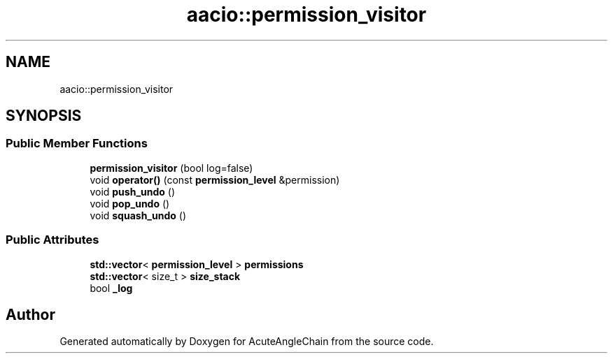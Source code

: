 .TH "aacio::permission_visitor" 3 "Sun Jun 3 2018" "AcuteAngleChain" \" -*- nroff -*-
.ad l
.nh
.SH NAME
aacio::permission_visitor
.SH SYNOPSIS
.br
.PP
.SS "Public Member Functions"

.in +1c
.ti -1c
.RI "\fBpermission_visitor\fP (bool log=false)"
.br
.ti -1c
.RI "void \fBoperator()\fP (const \fBpermission_level\fP &permission)"
.br
.ti -1c
.RI "void \fBpush_undo\fP ()"
.br
.ti -1c
.RI "void \fBpop_undo\fP ()"
.br
.ti -1c
.RI "void \fBsquash_undo\fP ()"
.br
.in -1c
.SS "Public Attributes"

.in +1c
.ti -1c
.RI "\fBstd::vector\fP< \fBpermission_level\fP > \fBpermissions\fP"
.br
.ti -1c
.RI "\fBstd::vector\fP< size_t > \fBsize_stack\fP"
.br
.ti -1c
.RI "bool \fB_log\fP"
.br
.in -1c

.SH "Author"
.PP 
Generated automatically by Doxygen for AcuteAngleChain from the source code\&.
